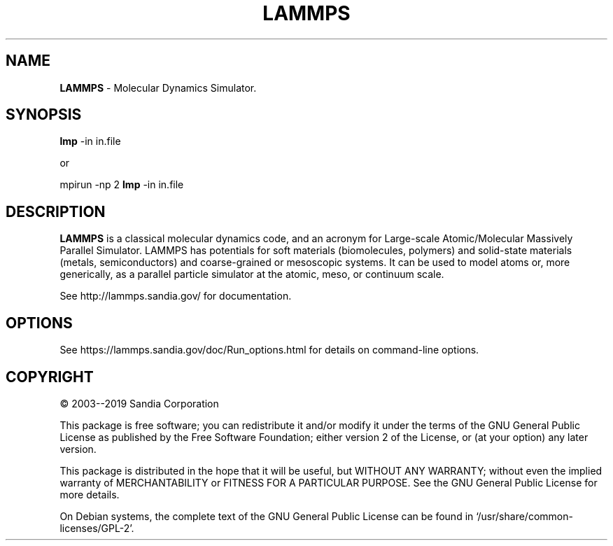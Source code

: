 .TH LAMMPS "11 April 2019" "2019-04-11"
.SH NAME
.B LAMMPS
\- Molecular Dynamics Simulator.

.SH SYNOPSIS
.B lmp
-in in.file

or

mpirun \-np 2
.B lmp
-in in.file

.SH DESCRIPTION
.B LAMMPS
is a classical molecular dynamics code, and an acronym for Large-scale
Atomic/Molecular Massively Parallel Simulator. LAMMPS has potentials for soft
materials (biomolecules, polymers) and solid-state materials (metals,
semiconductors) and coarse-grained or mesoscopic systems. It can be used to
model atoms or, more generically, as a parallel particle simulator at the
atomic, meso, or continuum scale.

See http://lammps.sandia.gov/ for documentation.

.SH OPTIONS
See https://lammps.sandia.gov/doc/Run_options.html for details on
command-line options.

.SH COPYRIGHT
© 2003--2019 Sandia Corporation

This package is free software; you can redistribute it and/or modify
it under the terms of the GNU General Public License as published by
the Free Software Foundation; either version 2 of the License, or
(at your option) any later version.

This package is distributed in the hope that it will be useful,
but WITHOUT ANY WARRANTY; without even the implied warranty of
MERCHANTABILITY or FITNESS FOR A PARTICULAR PURPOSE.  See the
GNU General Public License for more details.

On Debian systems, the complete text of the GNU General
Public License can be found in `/usr/share/common-licenses/GPL-2'.
